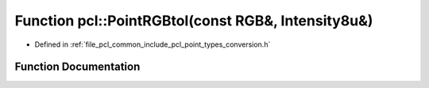 .. _exhale_function_namespacepcl_1adb0c42f809f6b1a1a74460b4e7e29284:

Function pcl::PointRGBtoI(const RGB&, Intensity8u&)
===================================================

- Defined in :ref:`file_pcl_common_include_pcl_point_types_conversion.h`


Function Documentation
----------------------


.. doxygenfunction:: pcl::PointRGBtoI(const RGB&, Intensity8u&)
